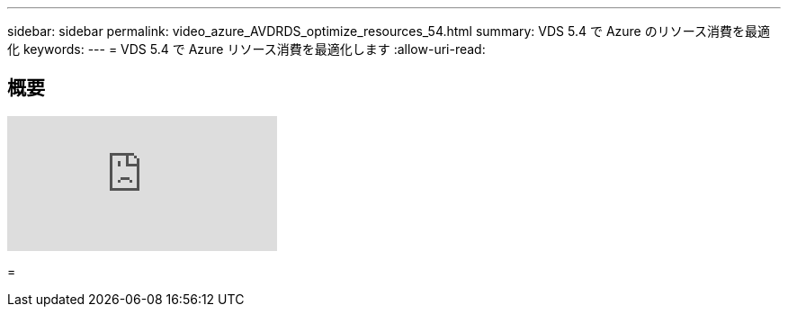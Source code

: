 ---
sidebar: sidebar 
permalink: video_azure_AVDRDS_optimize_resources_54.html 
summary: VDS 5.4 で Azure のリソース消費を最適化 
keywords:  
---
= VDS 5.4 で Azure リソース消費を最適化します
:allow-uri-read: 




== 概要

video::IABgjxLCWkI[youtube]
=
